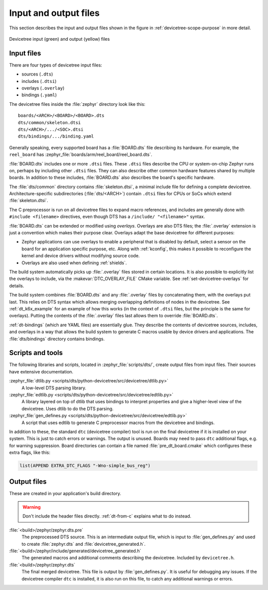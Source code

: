 .. _devicetree-in-out-files:

Input and output files
######################

This section describes the input and output files shown in the figure in
:ref:`devicetree-scope-purpose` in more detail.

.. figure:: zephyr_dt_inputs_outputs.svg
   :figclass: align-center

   Devicetree input (green) and output (yellow) files

.. _dt-input-files:

Input files
***********

There are four types of devicetree input files:

- sources (``.dts``)
- includes (``.dtsi``)
- overlays (``.overlay``)
- bindings (``.yaml``)

The devicetree files inside the :file:`zephyr` directory look like this::

  boards/<ARCH>/<BOARD>/<BOARD>.dts
  dts/common/skeleton.dtsi
  dts/<ARCH>/.../<SOC>.dtsi
  dts/bindings/.../binding.yaml

Generally speaking, every supported board has a :file:`BOARD.dts` file
describing its hardware. For example, the ``reel_board`` has
:zephyr_file:`boards/arm/reel_board/reel_board.dts`.

:file:`BOARD.dts` includes one or more ``.dtsi`` files. These ``.dtsi`` files
describe the CPU or system-on-chip Zephyr runs on, perhaps by including other
``.dtsi`` files. They can also describe other common hardware features shared by
multiple boards. In addition to these includes, :file:`BOARD.dts` also describes
the board's specific hardware.

The :file:`dts/common` directory contains :file:`skeleton.dtsi`, a minimal
include file for defining a complete devicetree. Architecture-specific
subdirectories (:file:`dts/<ARCH>`) contain ``.dtsi`` files for CPUs or SoCs
which extend :file:`skeleton.dtsi`.

The C preprocessor is run on all devicetree files to expand macro references,
and includes are generally done with ``#include <filename>`` directives, even
though DTS has a ``/include/ "<filename>"`` syntax.

:file:`BOARD.dts` can be extended or modified using *overlays*. Overlays are
also DTS files; the :file:`.overlay` extension is just a convention which makes
their purpose clear. Overlays adapt the base devicetree for different purposes:

- Zephyr applications can use overlays to enable a peripheral that is disabled
  by default, select a sensor on the board for an application specific purpose,
  etc. Along with :ref:`kconfig`, this makes it possible to reconfigure the
  kernel and device drivers without modifying source code.

- Overlays are also used when defining :ref:`shields`.

The build system automatically picks up :file:`.overlay` files stored in
certain locations. It is also possible to explicitly list the overlays to
include, via the :makevar:`DTC_OVERLAY_FILE` CMake variable. See
:ref:`set-devicetree-overlays` for details.

The build system combines :file:`BOARD.dts` and any :file:`.overlay` files by
concatenating them, with the overlays put last. This relies on DTS syntax which
allows merging overlapping definitions of nodes in the devicetree. See
:ref:`dt_k6x_example` for an example of how this works (in the context of
``.dtsi`` files, but the principle is the same for overlays). Putting the
contents of the :file:`.overlay` files last allows them to override
:file:`BOARD.dts`.

:ref:`dt-bindings` (which are YAML files) are essentially glue. They describe
the contents of devicetree sources, includes, and overlays in a way that allows
the build system to generate C macros usable by device drivers and
applications. The :file:`dts/bindings` directory contains bindings.

.. _dt-scripts:

Scripts and tools
*****************

The following libraries and scripts, located in :zephyr_file:`scripts/dts/`,
create output files from input files. Their sources have extensive
documentation.

:zephyr_file:`dtlib.py <scripts/dts/python-devicetree/src/devicetree/dtlib.py>`
    A low-level DTS parsing library.

:zephyr_file:`edtlib.py <scripts/dts/python-devicetree/src/devicetree/edtlib.py>`
    A library layered on top of dtlib that uses bindings to interpret
    properties and give a higher-level view of the devicetree. Uses dtlib to do
    the DTS parsing.

:zephyr_file:`gen_defines.py <scripts/dts/python-devicetree/src/devicetree/edtlib.py>`
    A script that uses edtlib to generate C preprocessor macros from the
    devicetree and bindings.

In addition to these, the standard ``dtc`` (devicetree compiler) tool is run on
the final devicetree if it is installed on your system. This is just to catch
errors or warnings. The output is unused. Boards may need to pass ``dtc``
additional flags, e.g. for warning suppression. Board directories can contain a
file named :file:`pre_dt_board.cmake` which configures these extra flags, like
this:

.. code-block:: cmake

   list(APPEND EXTRA_DTC_FLAGS "-Wno-simple_bus_reg")

.. _dt-outputs:

Output files
************

These are created in your application's build directory.

.. warning::

   Don't include the header files directly. :ref:`dt-from-c` explains
   what to do instead.

:file:`<build>/zephyr/zephyr.dts.pre`
   The preprocessed DTS source. This is an intermediate output file, which is
   input to :file:`gen_defines.py` and used to create :file:`zephyr.dts` and
   :file:`devicetree_generated.h`.

:file:`<build>/zephyr/include/generated/devicetree_generated.h`
   The generated macros and additional comments describing the devicetree.
   Included by ``devicetree.h``.

:file:`<build>/zephyr/zephyr.dts`
   The final merged devicetree. This file is output by :file:`gen_defines.py`.
   It is useful for debugging any issues. If the devicetree compiler ``dtc`` is
   installed, it is also run on this file, to catch any additional warnings or
   errors.
